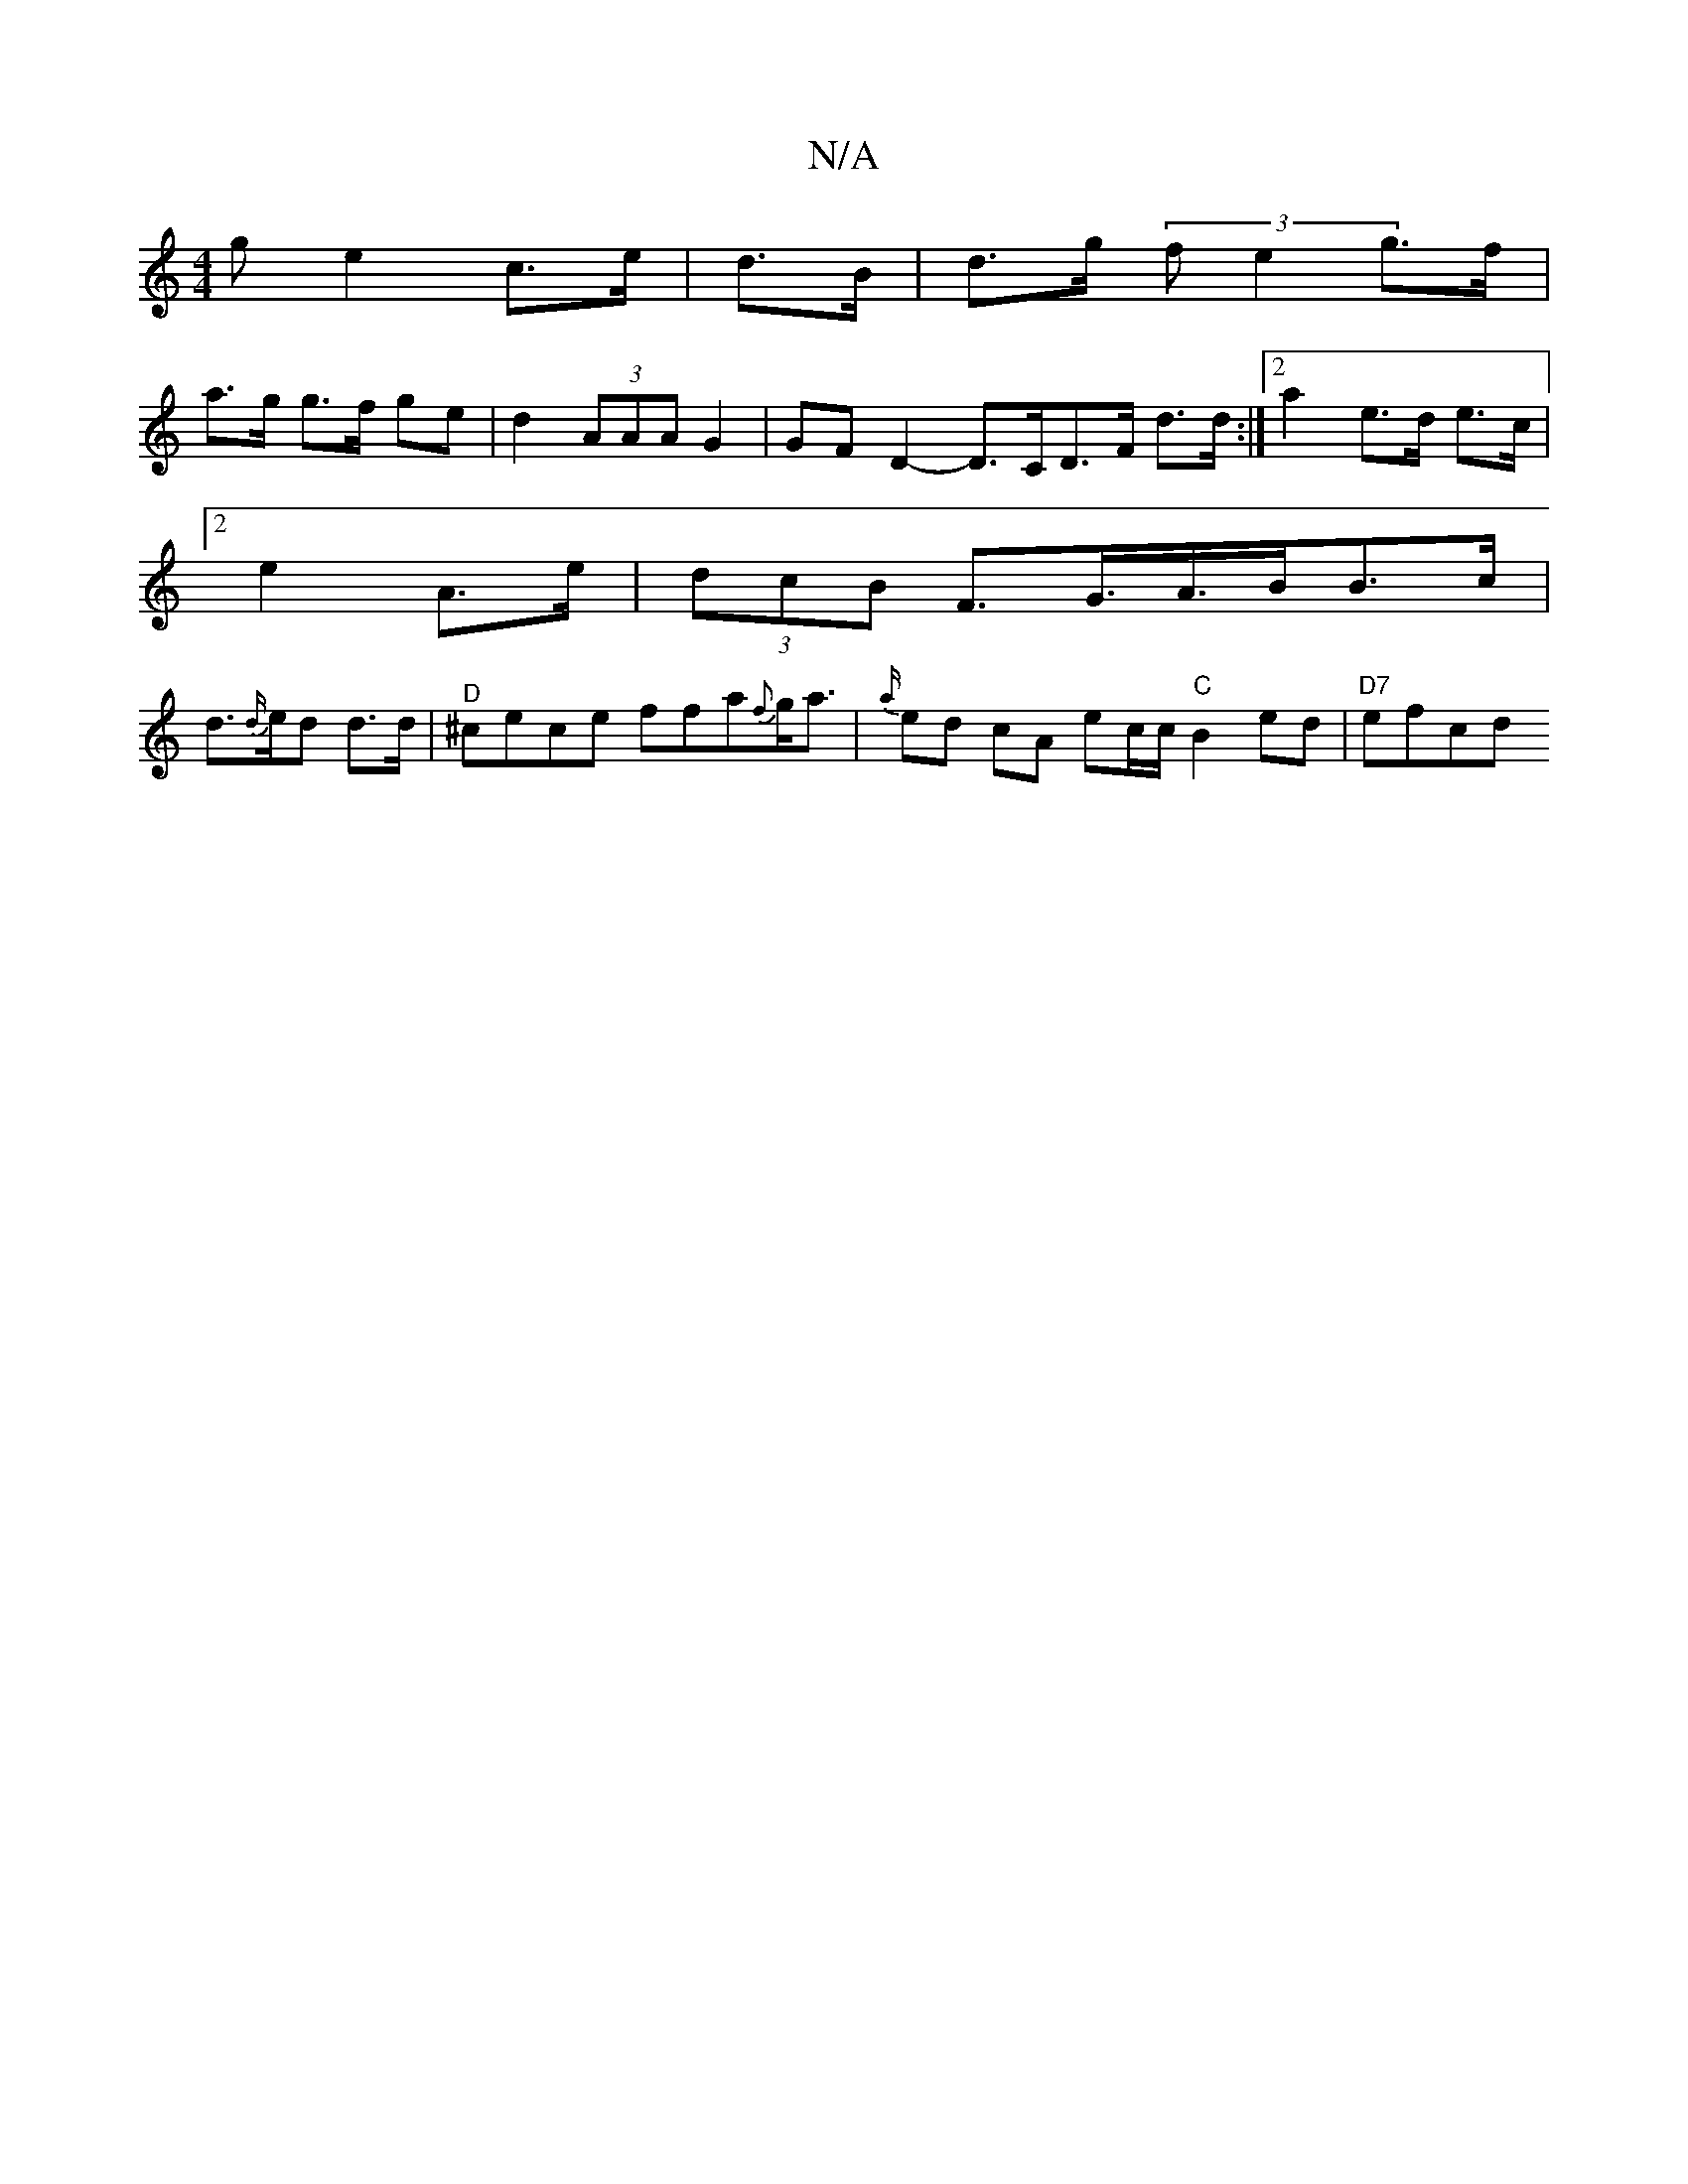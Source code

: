 X:1
T:N/A
M:4/4
R:N/A
K:Cmajor
g e2 c>e | d>B |d>g (3fe2 g>f |
a>g g>f ge | d2 (3AAA G2 | G*F D2- D>CD>F d>d:|[2 a2 e>d e>c |
[2 e2- A>e | (3dcB F>G>A>BB>c|
d>{d/}ed d>d |"^D"^cece ffa{f}g<a|{a/}ed cA ec/c/ "C"B2 ed | "D7"efcd "Dm"
